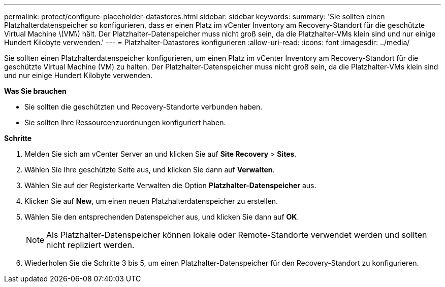 ---
permalink: protect/configure-placeholder-datastores.html 
sidebar: sidebar 
keywords:  
summary: 'Sie sollten einen Platzhalterdatenspeicher so konfigurieren, dass er einen Platz im vCenter Inventory am Recovery-Standort für die geschützte Virtual Machine \(VM\) hält. Der Platzhalter-Datenspeicher muss nicht groß sein, da die Platzhalter-VMs klein sind und nur einige Hundert Kilobyte verwenden.' 
---
= Platzhalter-Datastores konfigurieren
:allow-uri-read: 
:icons: font
:imagesdir: ../media/


[role="lead"]
Sie sollten einen Platzhalterdatenspeicher konfigurieren, um einen Platz im vCenter Inventory am Recovery-Standort für die geschützte Virtual Machine (VM) zu halten. Der Platzhalter-Datenspeicher muss nicht groß sein, da die Platzhalter-VMs klein sind und nur einige Hundert Kilobyte verwenden.

*Was Sie brauchen*

* Sie sollten die geschützten und Recovery-Standorte verbunden haben.
* Sie sollten Ihre Ressourcenzuordnungen konfiguriert haben.


*Schritte*

. Melden Sie sich am vCenter Server an und klicken Sie auf *Site Recovery* > *Sites*.
. Wählen Sie Ihre geschützte Seite aus, und klicken Sie dann auf *Verwalten*.
. Wählen Sie auf der Registerkarte Verwalten die Option *Platzhalter-Datenspeicher* aus.
. Klicken Sie auf *New*, um einen neuen Platzhalterdatenspeicher zu erstellen.
. Wählen Sie den entsprechenden Datenspeicher aus, und klicken Sie dann auf *OK*.
+

NOTE: Als Platzhalter-Datenspeicher können lokale oder Remote-Standorte verwendet werden und sollten nicht repliziert werden.

. Wiederholen Sie die Schritte 3 bis 5, um einen Platzhalter-Datenspeicher für den Recovery-Standort zu konfigurieren.

